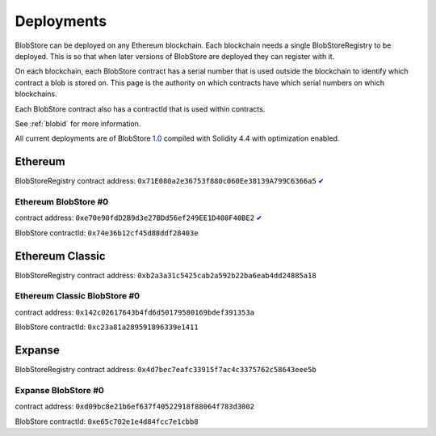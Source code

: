 .. _deployments:

###########
Deployments
###########

BlobStore can be deployed on any Ethereum blockchain. Each blockchain needs a single BlobStoreRegistry to be deployed. This is so that when later versions of BlobStore are deployed they can register with it.

On each blockchain, each BlobStore contract has a serial number that is used outside the blockchain to identify which contract a blob is stored on. This page is the authority on which contracts have which serial numbers on which blockchains.

Each BlobStore contract also has a contractId that is used within contracts.

See :ref:`blobid` for more information.

All current deployments are of BlobStore `1.0 <https://github.com/link-blockchain/blobstore/tree/1.0>`_ compiled with Solidity 4.4 with optimization enabled.

Ethereum
========

BlobStoreRegistry contract address: ``0x71E080a2e36753f880c060Ee38139A799C6366a5`` `✔ <https://etherscan.io/address/0x71e080a2e36753f880c060ee38139a799c6366a5#code>`_

Ethereum BlobStore #0
`````````````````````

contract address: ``0xe70e90fdD2B9d3e27BDd56ef249EE1D408F40BE2`` `✔ <https://etherscan.io/address/0xe70e90fdd2b9d3e27bdd56ef249ee1d408f40be2#code>`_

BlobStore contractId: ``0x74e36b12cf45d88ddf28403e``

Ethereum Classic
================

BlobStoreRegistry contract address: ``0xb2a3a31c5425cab2a592b22ba6eab4dd24885a18``

Ethereum Classic BlobStore #0
`````````````````````````````

contract address: ``0x142c02617643b4fd6d50179580169bdef391353a``

BlobStore contractId: ``0xc23a81a289591896339e1411``

Expanse
=======

BlobStoreRegistry contract address: ``0x4d7bec7eafc33915f7ac4c3375762c58643eee5b``

Expanse BlobStore #0
````````````````````

contract address: ``0xd09bc8e21b6ef637f40522918f88064f783d3002``

BlobStore contractId: ``0xe65c702e1e4d84fcc7e1cbb8``
